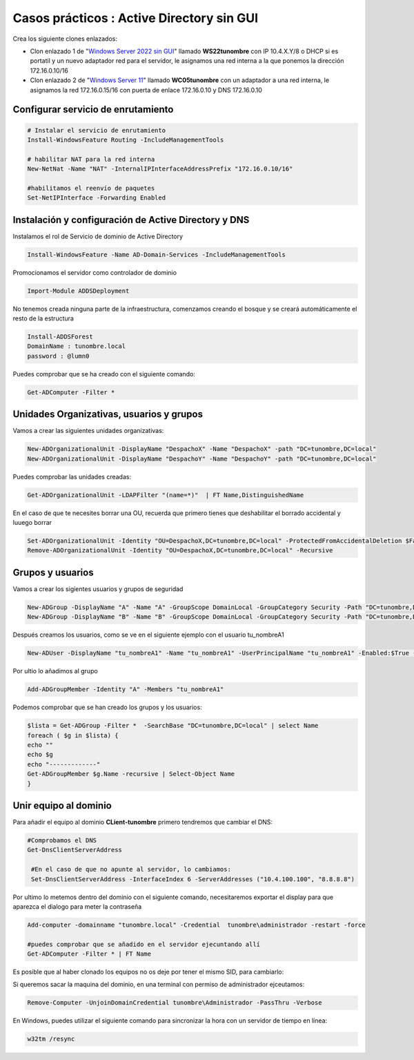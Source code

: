 ********************************************
Casos prácticos : Active Directory sin GUI
********************************************

Crea los siguiente clones enlazados:

* Clon enlazado 1 de "`Windows Server 2022 sin GUI <https://dgtrabada.github.io/so/maquinas_virtuales.html#caso-practico-windows-server-2022-sin-gui>`_" llamado **WS22tunombre** con IP 10.4.X.Y/8 o DHCP si es portatil y un nuevo adaptador red para el servidor, le asignamos una red interna a la que ponemos la dirección 172.16.0.10/16

* Clon enlazado 2 de "`Windows Server 11 <https://dgtrabada.github.io/so/maquinas_virtuales.html#caso-practico-windows-11>`_" llamado **WC05tunombre** con un adaptador a una red interna, le asignamos la red 172.16.0.15/16 con puerta de enlace 172.16.0.10 y DNS 172.16.0.10

Configurar servicio de enrutamiento
-----------------------------------

.. code-block:: powershell

  # Instalar el servicio de enrutamiento
  Install-WindowsFeature Routing -IncludeManagementTools
   
  # habilitar NAT para la red interna
  New-NetNat -Name "NAT" -InternalIPInterfaceAddressPrefix "172.16.0.10/16"
  
  #habilitamos el reenvío de paquetes
  Set-NetIPInterface -Forwarding Enabled

Instalación y configuración de Active Directory y DNS
-----------------------------------------------------

Instalamos el rol de Servicio de dominio de Active Directory

.. code-block:: powershell

  Install-WindowsFeature -Name AD-Domain-Services -IncludeManagementTools

Promocionamos el servidor como controlador de dominio

.. code-block:: powershell

  Import-Module ADDSDeployment

No tenemos creada ninguna parte de la infraestructura, comenzamos creando el bosque y se creará automáticamente el resto de la estructura
  
.. code-block:: powershell

  Install-ADDSForest
  DomainName : tunombre.local
  password : @lumn0

Puedes comprobar que se ha creado con el siguiente comando:

.. code-block:: powershell

  Get-ADComputer -Filter * 

.. image:: imagenes/WS22NGUI00.png

Unidades Organizativas, usuarios y grupos
-----------------------------------------

Vamos a crear las siguientes  unidades organizativas:

.. code-block:: powershell

  New-ADOrganizationalUnit -DisplayName "DespachoX" -Name "DespachoX" -path "DC=tunombre,DC=local"
  New-ADOrganizationalUnit -DisplayName "DespachoY" -Name "DespachoY" -path "DC=tunombre,DC=local"

Puedes comprobar las unidades creadas:

.. code-block:: powershell

  Get-ADOrganizationalUnit -LDAPFilter "(name=*)"  | FT Name,DistinguishedName

.. image:: imagenes/WS22NGUI01.png

En el caso de que te necesites borrar una OU, recuerda que primero tienes que deshabilitar el borrado accidental y luuego borrar

.. code-block:: powershell

  Set-ADOrganizationalUnit -Identity "OU=DespachoX,DC=tunombre,DC=local" -ProtectedFromAccidentalDeletion $False
  Remove-ADOrganizationalUnit -Identity "OU=DespachoX,DC=tunombre,DC=local" -Recursive


Grupos y usuarios
------------------

Vamos a crear los sigientes usuarios y grupos de seguridad

.. code-block:: powershell

  New-ADGroup -DisplayName "A" -Name "A" -GroupScope DomainLocal -GroupCategory Security -Path "DC=tunombre,DC=local"
  New-ADGroup -DisplayName "B" -Name "B" -GroupScope DomainLocal -GroupCategory Security -Path "DC=tunombre,DC=local"


Después creamos los usuarios, como se ve en el siguiente ejemplo con el usuario tu_nombreA1

.. code-block:: powershell 
  
  New-ADUser -DisplayName "tu_nombreA1" -Name "tu_nombreA1" -UserPrincipalName "tu_nombreA1" -Enabled:$True -Path "DC=tunombre,DC=local" -AccountPassword (ConvertTo-SecureString -string "@lumn0A1" -AsPlainText -Force) -ChangePasswordAtLogon:$True

Por ultio lo añadimos al grupo

.. code-block:: powershell
 
  Add-ADGroupMember -Identity "A" -Members "tu_nombreA1"


Podemos comprobar que se han creado los grupos y los usuarios:

.. code-block:: powershell

  $lista = Get-ADGroup -Filter *  -SearchBase "DC=tunombre,DC=local" | select Name
  foreach ( $g in $lista) {
  echo ""
  echo $g
  echo "-------------"
  Get-ADGroupMember $g.Name -recursive | Select-Object Name
  }


Unir equipo al dominio
----------------------

Para añadir el equipo al dominio **CLient-tunombre** primero tendremos que cambiar el DNS:

.. code-block:: powershell

  #Comprobamos el DNS
  Get-DnsClientServerAddress

   #En el caso de que no apunte al servidor, lo cambiamos:
   Set-DnsClientServerAddress -InterfaceIndex 6 -ServerAddresses ("10.4.100.100", "8.8.8.8")
   
Por ultimo lo metemos dentro del dominio con el siguiente comando, necesitaremos exportar el display para que aparezca el dialogo para meter la contraseña

.. code-block:: powershell

  Add-computer -domainname "tunombre.local" -Credential  tunombre\administrador -restart -force
   
  #puedes comprobar que se añadido en el servidor ejecuntando allí
  Get-ADComputer -Filter * | FT Name

Es posible que al haber clonado los equipos no os deje por tener el mismo SID, para cambiarlo:


.. image:: imagenes/sysprep.png


Si queremos sacar la maquina del dominio, en una terminal con permiso de administrador ejceutamos:

.. code-block:: powershell

  Remove-Computer -UnjoinDomainCredential tunombre\Administrador -PassThru -Verbose


En Windows, puedes utilizar el siguiente comando para sincronizar la hora con un servidor de tiempo en línea:

.. code-block:: powershell
  
  w32tm /resync
